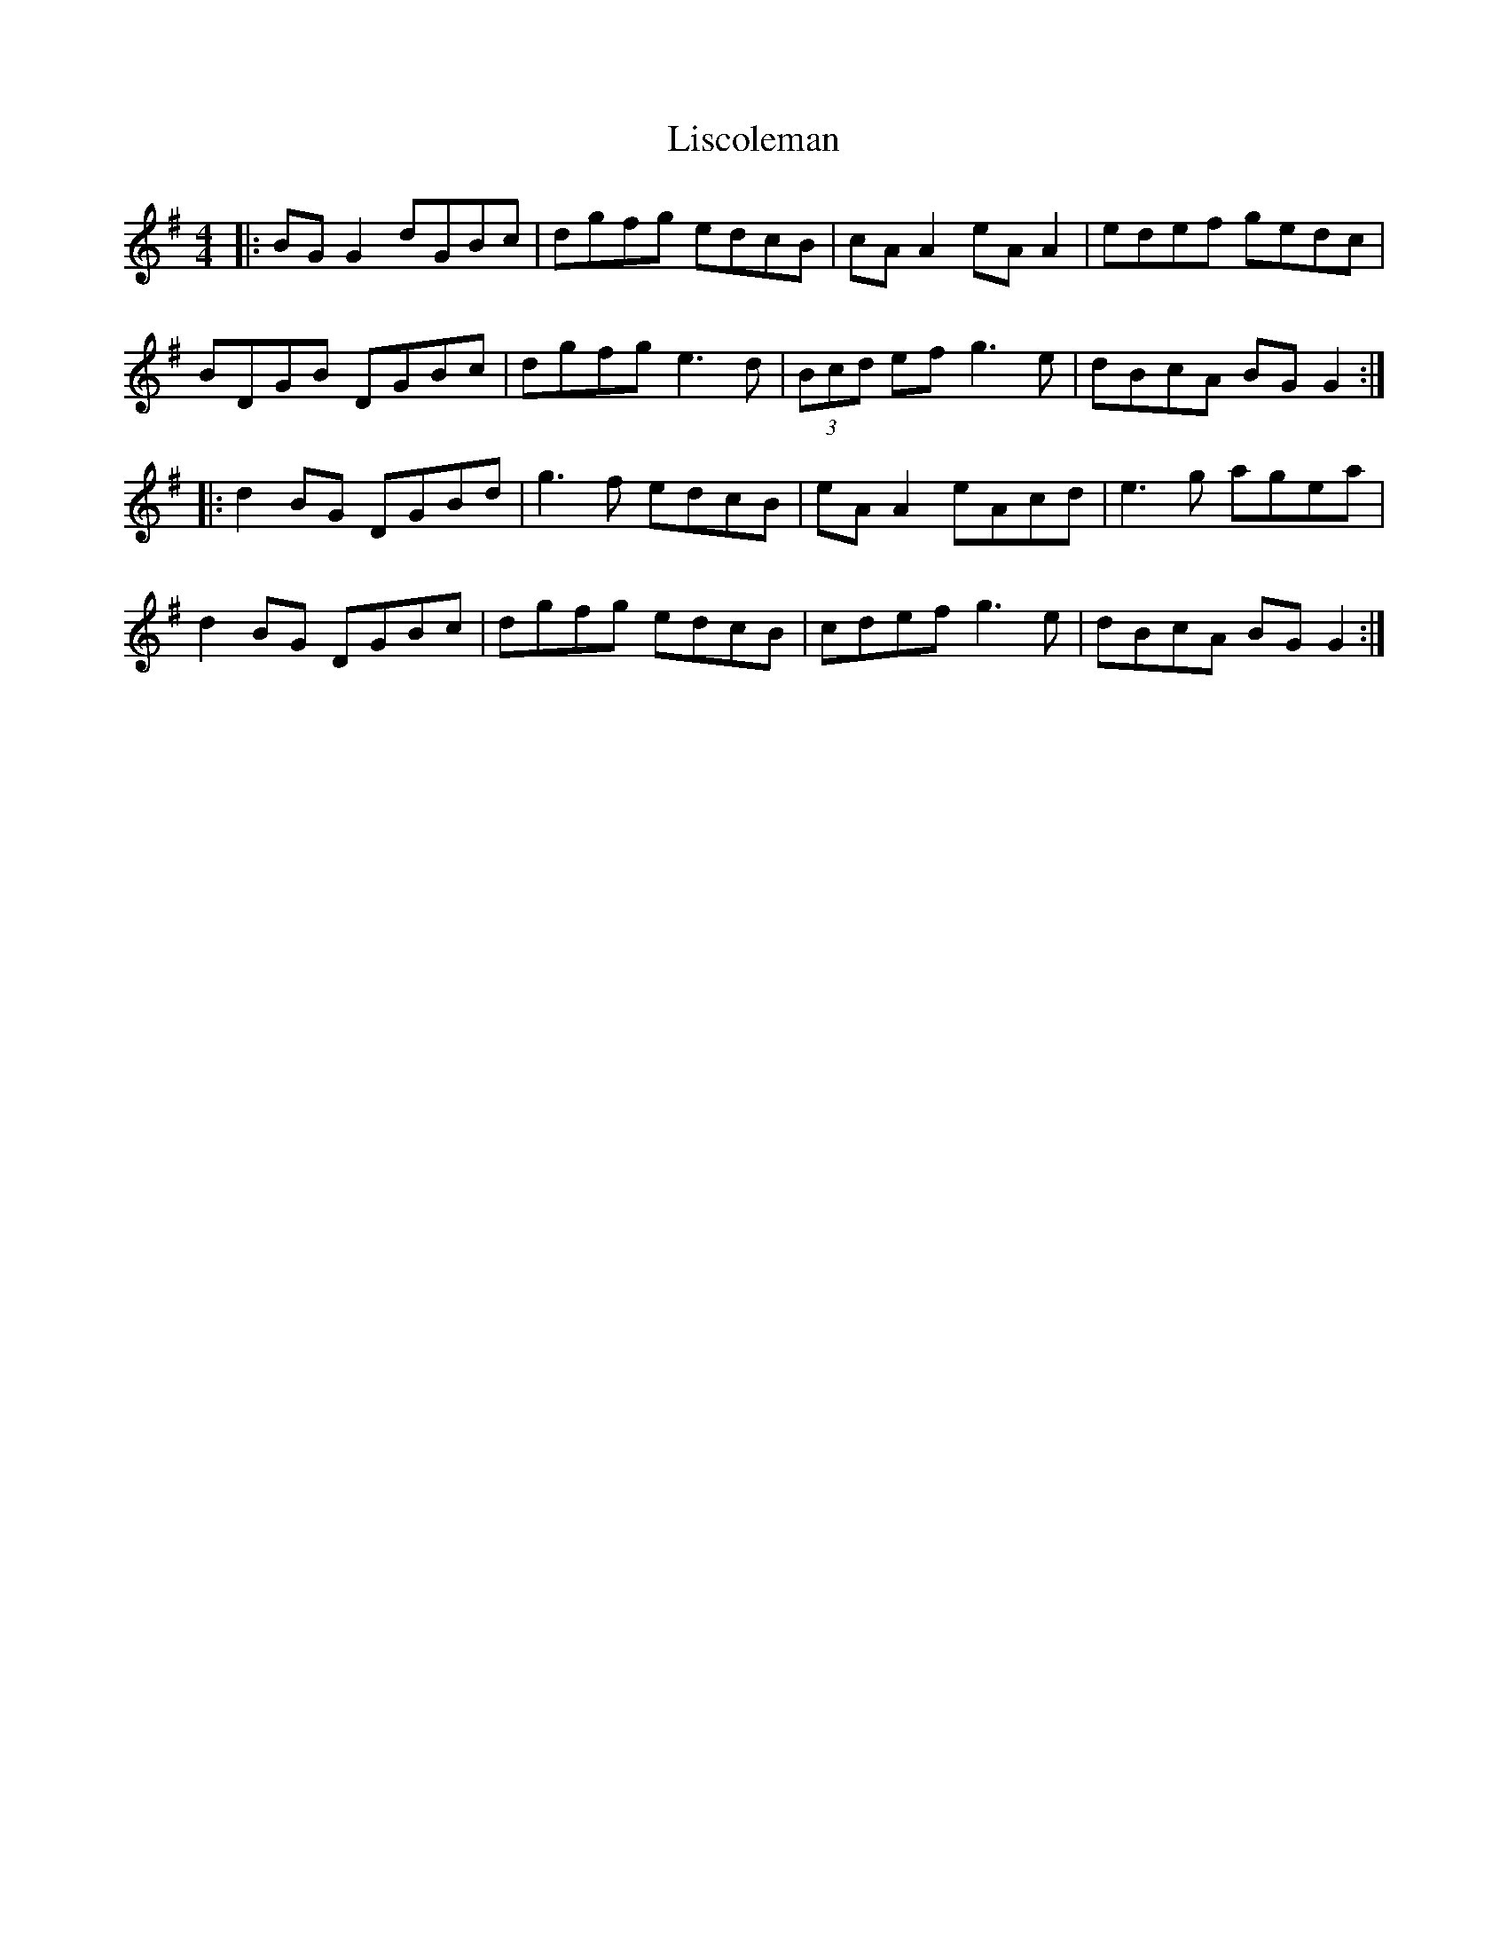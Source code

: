 X: 23699
T: Liscoleman
R: reel
M: 4/4
K: Gmajor
|:BG G2 dGBc|dgfg edcB|cA A2 eA A2|edef gedc|
BDGB DGBc|dgfg e3d|(3Bcd ef g3e|dBcA BG G2:|
|:d2 BG DGBd|g3f edcB|eA A2 eAcd|e3g agea|
d2 BG DGBc|dgfg edcB|cdef g3e|dBcA BG G2:|

